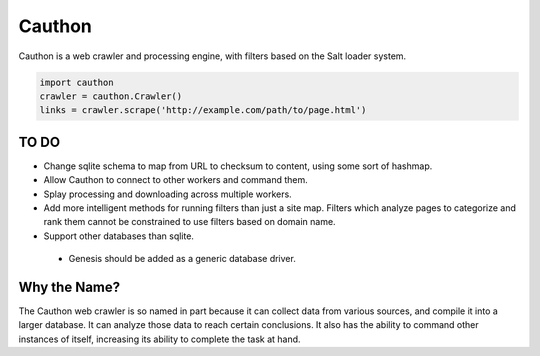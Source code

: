 Cauthon
=======

Cauthon is a web crawler and processing engine, with filters based on the
Salt loader system.

.. code-block:: python

    import cauthon
    crawler = cauthon.Crawler()
    links = crawler.scrape('http://example.com/path/to/page.html')

TO DO
-----
* Change sqlite schema to map from URL to checksum to content, using some sort
  of hashmap.
* Allow Cauthon to connect to other workers and command them.
* Splay processing and downloading across multiple workers.
* Add more intelligent methods for running filters than just a site map. Filters
  which analyze pages to categorize and rank them cannot be constrained to use
  filters based on domain name.
* Support other databases than sqlite.
 * Genesis should be added as a generic database driver.

Why the Name?
-------------
The Cauthon web crawler is so named in part because it can collect data from
various sources, and compile it into a larger database. It can analyze those
data to reach certain conclusions. It also has the ability to command other
instances of itself, increasing its ability to complete the task at hand.
